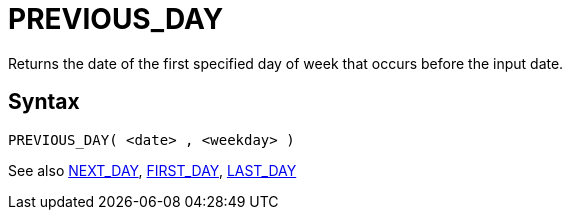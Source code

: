 ////
Licensed to the Apache Software Foundation (ASF) under one
or more contributor license agreements.  See the NOTICE file
distributed with this work for additional information
regarding copyright ownership.  The ASF licenses this file
to you under the Apache License, Version 2.0 (the
"License"); you may not use this file except in compliance
with the License.  You may obtain a copy of the License at
  http://www.apache.org/licenses/LICENSE-2.0
Unless required by applicable law or agreed to in writing,
software distributed under the License is distributed on an
"AS IS" BASIS, WITHOUT WARRANTIES OR CONDITIONS OF ANY
KIND, either express or implied.  See the License for the
specific language governing permissions and limitations
under the License.
////
= PREVIOUS_DAY

Returns the date of the first specified day of week that occurs before the input date.

== Syntax
----
PREVIOUS_DAY( <date> , <weekday> )
----





See also xref:first_day.adoc[NEXT_DAY], xref:first_day.adoc[FIRST_DAY], xref:last_day.adoc[LAST_DAY]